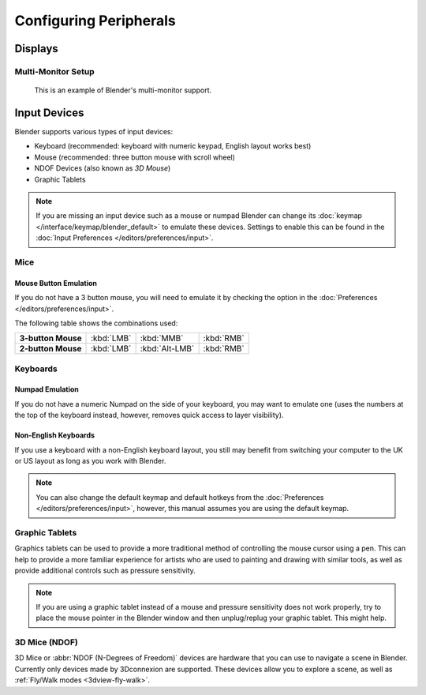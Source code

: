 
***********************
Configuring Peripherals
***********************

Displays
========

Multi-Monitor Setup
-------------------

.. figure:: /images/getting-started_installing_configuration_hardware_multi-monitor.jpg

   This is an example of Blender's multi-monitor support.


Input Devices
=============

Blender supports various types of input devices:

- Keyboard (recommended: keyboard with numeric keypad, English layout works best)
- Mouse (recommended: three button mouse with scroll wheel)
- NDOF Devices (also known as *3D Mouse*)
- Graphic Tablets

.. note::

   If you are missing an input device such as a mouse or numpad Blender
   can change its :doc:`keymap </interface/keymap/blender_default>` to emulate these devices.
   Settings to enable this can be found in the :doc:`Input Preferences </editors/preferences/input>`.


Mice
----

Mouse Button Emulation
^^^^^^^^^^^^^^^^^^^^^^

If you do not have a 3 button mouse,
you will need to emulate it by checking the option in the :doc:`Preferences </editors/preferences/input>`.

The following table shows the combinations used:

.. list-table::
   :stub-columns: 1

   * - 3-button Mouse
     - :kbd:`LMB`
     - :kbd:`MMB`
     - :kbd:`RMB`
   * - 2-button Mouse
     - :kbd:`LMB`
     - :kbd:`Alt-LMB`
     - :kbd:`RMB`


Keyboards
---------

Numpad Emulation
^^^^^^^^^^^^^^^^

If you do not have a numeric Numpad on the side of your keyboard,
you may want to emulate one (uses the numbers at the top of the keyboard instead,
however, removes quick access to layer visibility).

.. seealso::

   Read more about *Numpad Emulation* in the :doc:`Preferences </editors/preferences/input>`.


Non-English Keyboards
^^^^^^^^^^^^^^^^^^^^^

If you use a keyboard with a non-English keyboard layout, you still may benefit from switching
your computer to the UK or US layout as long as you work with Blender.

.. note::

   You can also change the default keymap and
   default hotkeys from the :doc:`Preferences </editors/preferences/input>`,
   however, this manual assumes you are using the default keymap.


.. _hardware-tablet:

Graphic Tablets
---------------

Graphics tablets can be used to provide a more traditional method of controlling the mouse cursor using a pen.
This can help to provide a more familiar experience for artists
who are used to painting and drawing with similar tools,
as well as provide additional controls such as pressure sensitivity.

.. note::

   If you are using a graphic tablet instead of a mouse and pressure sensitivity does not work properly,
   try to place the mouse pointer in the Blender window and then unplug/replug your graphic tablet. This might help.


.. _hardware-ndof:

3D Mice (NDOF)
--------------

3D Mice or :abbr:`NDOF (N-Degrees of Freedom)` devices are hardware that you can use to navigate a scene in Blender.
Currently only devices made by 3Dconnexion are supported.
These devices allow you to explore a scene, as well as :ref:`Fly/Walk modes <3dview-fly-walk>`.

.. seealso::

   See :doc:`Input Preference </editors/preferences/input>` for more information on configuring peripherals.
